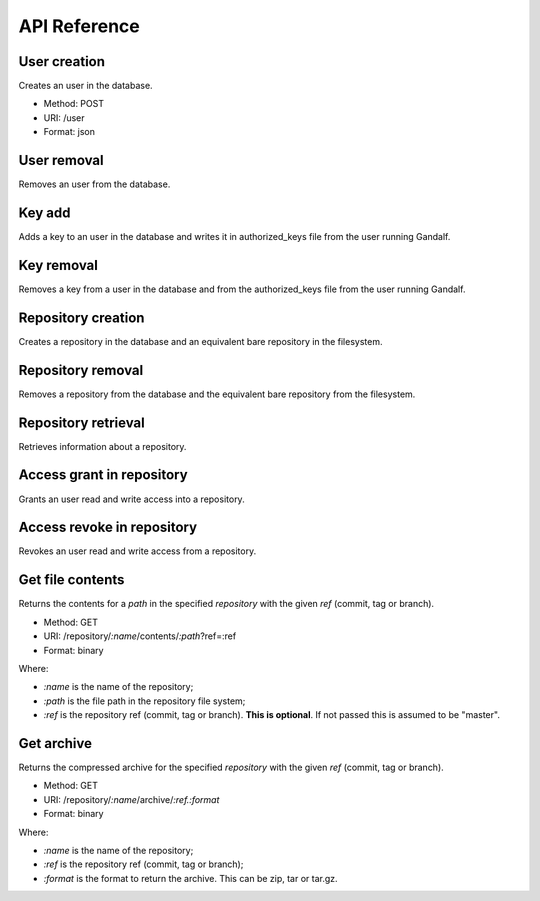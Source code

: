 API Reference
=============

User creation
-------------

Creates an user in the database.

* Method: POST
* URI: /user
* Format: json

User removal
------------

Removes an user from the database.

Key add
-------

Adds a key to an user in the database and writes it in authorized_keys file from the user running Gandalf.

Key removal
-----------

Removes a key from a user in the database and from the authorized_keys file from the user running Gandalf.

Repository creation
-------------------

Creates a repository in the database and an equivalent bare repository in the filesystem.

Repository removal
------------------

Removes a repository from the database and the equivalent bare repository from the filesystem.

Repository retrieval
--------------------

Retrieves information about a repository.

Access grant in repository
--------------------------

Grants an user read and write access into a repository.

Access revoke in repository
---------------------------

Revokes an user read and write access from a repository.

Get file contents
-----------------

Returns the contents for a `path` in the specified `repository` with the given `ref` (commit, tag or branch).

* Method: GET
* URI: /repository/`:name`/contents/`:path`?ref=:ref
* Format: binary

Where:

* `:name` is the name of the repository;
* `:path` is the file path in the repository file system;
* `:ref` is the repository ref (commit, tag or branch). **This is optional**. If not passed this is assumed to be "master".

Get archive
-----------

Returns the compressed archive for the specified `repository` with the given `ref` (commit, tag or branch).

* Method: GET
* URI: /repository/`:name`/archive/`:ref.:format`
* Format: binary

Where:

* `:name` is the name of the repository;
* `:ref` is the repository ref (commit, tag or branch);
* `:format` is the format to return the archive. This can be zip, tar or tar.gz.

